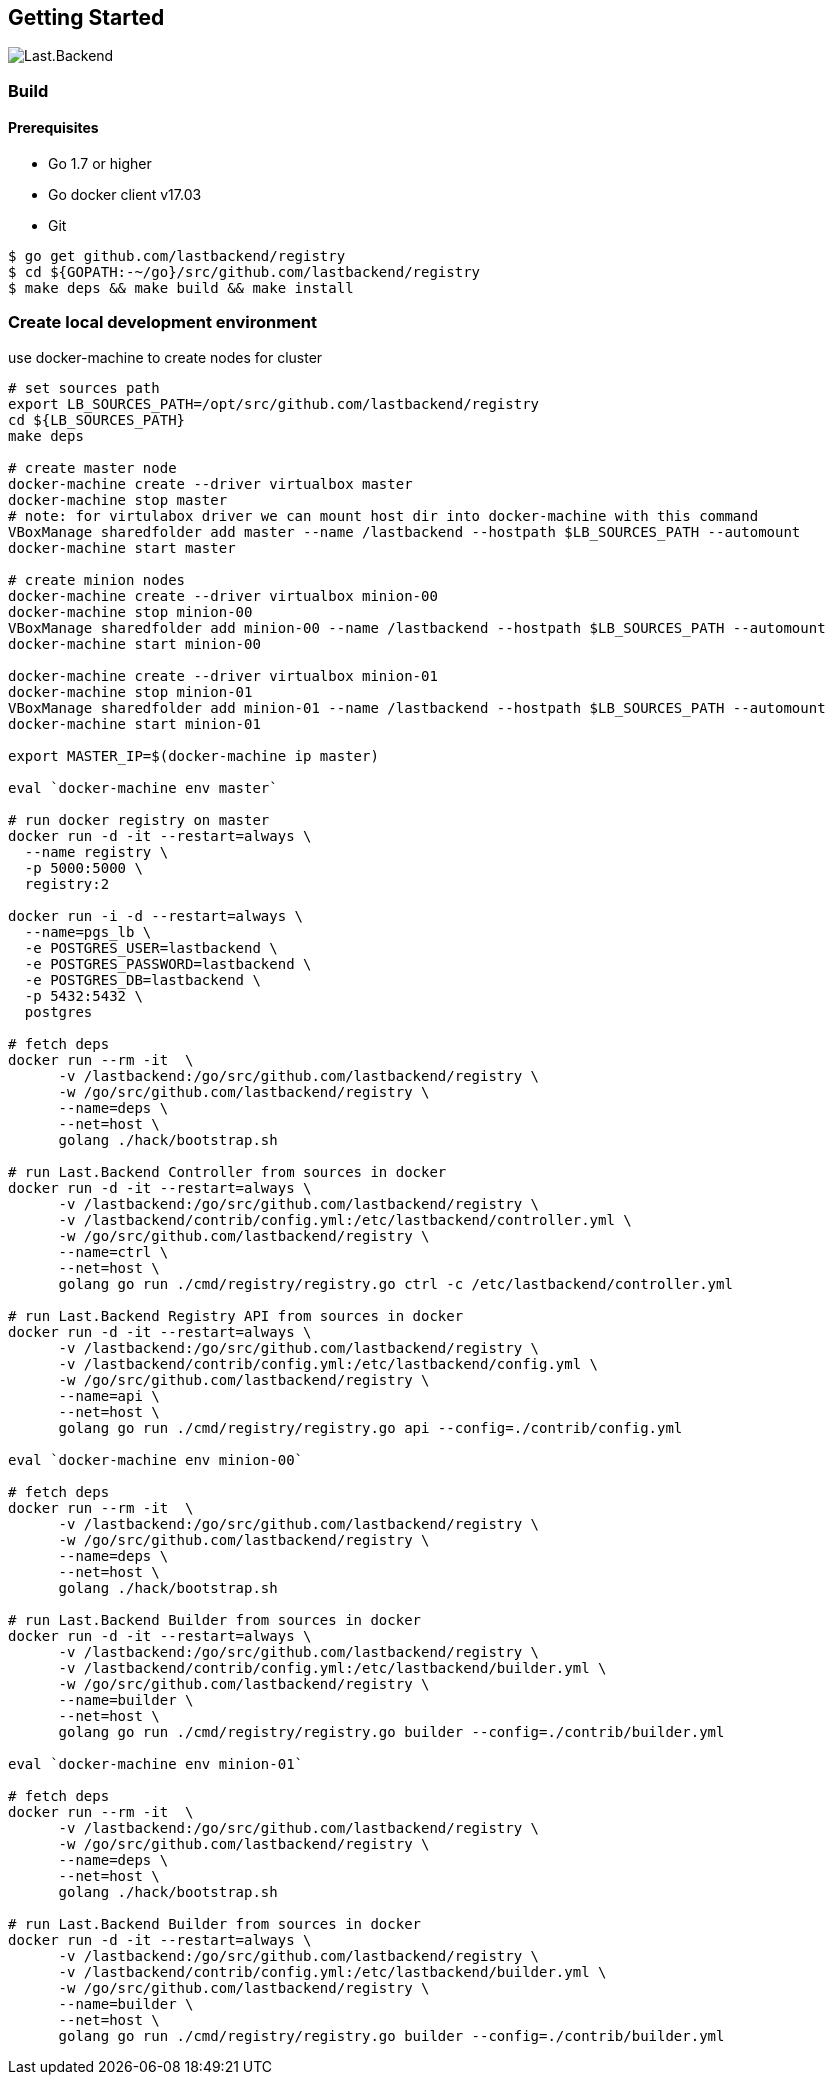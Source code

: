 == Getting Started

image:assets/infrastructure.png[Last.Backend]

=== Build

==== Prerequisites

- Go 1.7 or higher
- Go docker client v17.03
- Git


[source,bash]
----
$ go get github.com/lastbackend/registry
$ cd ${GOPATH:-~/go}/src/github.com/lastbackend/registry
$ make deps && make build && make install
----

=== Create local development environment

use docker-machine to create nodes for cluster

[source,bash]
----
# set sources path
export LB_SOURCES_PATH=/opt/src/github.com/lastbackend/registry
cd ${LB_SOURCES_PATH}
make deps

# create master node
docker-machine create --driver virtualbox master
docker-machine stop master
# note: for virtulabox driver we can mount host dir into docker-machine with this command
VBoxManage sharedfolder add master --name /lastbackend --hostpath $LB_SOURCES_PATH --automount
docker-machine start master

# create minion nodes
docker-machine create --driver virtualbox minion-00
docker-machine stop minion-00
VBoxManage sharedfolder add minion-00 --name /lastbackend --hostpath $LB_SOURCES_PATH --automount
docker-machine start minion-00

docker-machine create --driver virtualbox minion-01
docker-machine stop minion-01
VBoxManage sharedfolder add minion-01 --name /lastbackend --hostpath $LB_SOURCES_PATH --automount
docker-machine start minion-01

export MASTER_IP=$(docker-machine ip master)

eval `docker-machine env master`

# run docker registry on master
docker run -d -it --restart=always \
  --name registry \
  -p 5000:5000 \
  registry:2

docker run -i -d --restart=always \
  --name=pgs_lb \
  -e POSTGRES_USER=lastbackend \
  -e POSTGRES_PASSWORD=lastbackend \
  -e POSTGRES_DB=lastbackend \
  -p 5432:5432 \
  postgres

# fetch deps
docker run --rm -it  \
      -v /lastbackend:/go/src/github.com/lastbackend/registry \
      -w /go/src/github.com/lastbackend/registry \
      --name=deps \
      --net=host \
      golang ./hack/bootstrap.sh

# run Last.Backend Controller from sources in docker
docker run -d -it --restart=always \
      -v /lastbackend:/go/src/github.com/lastbackend/registry \
      -v /lastbackend/contrib/config.yml:/etc/lastbackend/controller.yml \
      -w /go/src/github.com/lastbackend/registry \
      --name=ctrl \
      --net=host \
      golang go run ./cmd/registry/registry.go ctrl -c /etc/lastbackend/controller.yml

# run Last.Backend Registry API from sources in docker
docker run -d -it --restart=always \
      -v /lastbackend:/go/src/github.com/lastbackend/registry \
      -v /lastbackend/contrib/config.yml:/etc/lastbackend/config.yml \
      -w /go/src/github.com/lastbackend/registry \
      --name=api \
      --net=host \
      golang go run ./cmd/registry/registry.go api --config=./contrib/config.yml

eval `docker-machine env minion-00`

# fetch deps
docker run --rm -it  \
      -v /lastbackend:/go/src/github.com/lastbackend/registry \
      -w /go/src/github.com/lastbackend/registry \
      --name=deps \
      --net=host \
      golang ./hack/bootstrap.sh

# run Last.Backend Builder from sources in docker
docker run -d -it --restart=always \
      -v /lastbackend:/go/src/github.com/lastbackend/registry \
      -v /lastbackend/contrib/config.yml:/etc/lastbackend/builder.yml \
      -w /go/src/github.com/lastbackend/registry \
      --name=builder \
      --net=host \
      golang go run ./cmd/registry/registry.go builder --config=./contrib/builder.yml

eval `docker-machine env minion-01`

# fetch deps
docker run --rm -it  \
      -v /lastbackend:/go/src/github.com/lastbackend/registry \
      -w /go/src/github.com/lastbackend/registry \
      --name=deps \
      --net=host \
      golang ./hack/bootstrap.sh

# run Last.Backend Builder from sources in docker
docker run -d -it --restart=always \
      -v /lastbackend:/go/src/github.com/lastbackend/registry \
      -v /lastbackend/contrib/config.yml:/etc/lastbackend/builder.yml \
      -w /go/src/github.com/lastbackend/registry \
      --name=builder \
      --net=host \
      golang go run ./cmd/registry/registry.go builder --config=./contrib/builder.yml

----